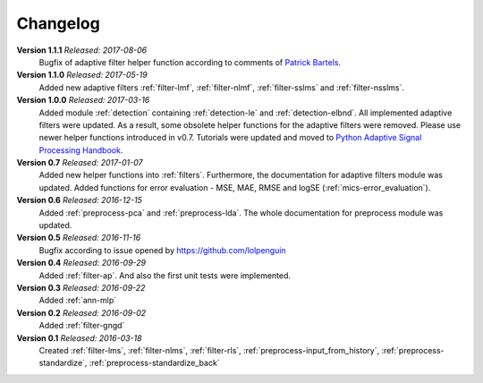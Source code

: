 .. _changelog:

Changelog
===========

**Version 1.1.1** *Released: 2017-08-06*
 Bugfix of adaptive filter helper function according to comments of
 `Patrick Bartels <https://github.com/pckbls>`_.

**Version 1.1.0** *Released: 2017-05-19*
 Added new adaptive filters :ref:`filter-lmf`, :ref:`filter-nlmf`,
 :ref:`filter-sslms` and :ref:`filter-nsslms`.

**Version 1.0.0** *Released: 2017-03-16*
 Added module :ref:`detection` containing :ref:`detection-le` and
 :ref:`detection-elbnd`.
 All implemented adaptive filters were updated. As a result,
 some obsolete helper functions for the adaptive filters were removed.
 Please use newer helper functions introduced in v0.7.
 Tutorials were updated and moved to `Python Adaptive Signal Processing Handbook
 <https://github.com/matousc89/Python-Adaptive-Signal-Processing-Handbook>`_.

**Version 0.7** *Released: 2017-01-07*  
 Added new helper functions into  :ref:`filters`. Furthermore, the
 documentation for adaptive filters module was updated. 
 Added functions for error evaluation - MSE, MAE, RMSE and logSE
 (:ref:`mics-error_evaluation`).

**Version 0.6** *Released: 2016-12-15*
 Added :ref:`preprocess-pca` and :ref:`preprocess-lda`. The whole documentation
 for preprocess module was updated.

**Version 0.5** *Released: 2016-11-16*
 Bugfix according to issue opened by https://github.com/lolpenguin

**Version 0.4** *Released: 2016-09-29*
 Added :ref:`filter-ap`. And also the first unit tests were implemented.

**Version 0.3** *Released: 2016-09-22*
 Added :ref:`ann-mlp`

**Version 0.2** *Released: 2016-09-02*
 Added :ref:`filter-gngd`

**Version 0.1** *Released: 2016-03-18*
 Created 
 :ref:`filter-lms`, :ref:`filter-nlms`,
 :ref:`filter-rls`, :ref:`preprocess-input_from_history`,
 :ref:`preprocess-standardize`, :ref:`preprocess-standardize_back` 

